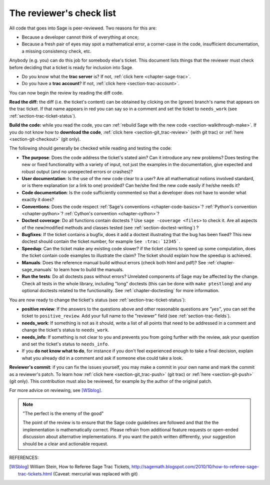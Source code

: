 .. nodoctest

.. _chapter-review:

=========================
The reviewer's check list
=========================

All code that goes into Sage is peer-reviewed. Two reasons for this are:

- Because a developer cannot think of everything at once;
- Because a fresh pair of eyes may spot a mathematical error,
  a corner-case in the code, insufficient documentation, a missing
  consistency check, etc.

Anybody (e.g. you) can do this job for somebody else's ticket. This document
lists things that the reviewer must check before deciding that a ticket is
ready for inclusion into Sage.

- Do you know what the **trac server** is? If not, :ref:`click here
  <chapter-sage-trac>`.

- Do you have a **trac account**? If not, :ref:`click here
  <section-trac-account>`.

You can now begin the review by reading the diff code.

**Read the diff:** the diff (i.e. the ticket's content) can be obtained by
clicking on the (green) branch's name that appears on the trac ticket. If that
name appears in red you can say so in a comment and set the ticket to
``needs_work`` (see :ref:`section-trac-ticket-status`).

**Build the code:** while you read the code, you can :ref:`rebuild Sage with the
new code <section-walkthrough-make>`. If you do not know how to **download the
code**, :ref:`click here <section-git_trac-review>` (with git trac) or
:ref:`here <section-git-checkout>` (git only).


The following should generally be checked while reading and testing the code:

- **The purpose**: Does the code address the ticket's stated aim? Can it
  introduce any new problems? Does testing the new or fixed functionality
  with a variety of input, not just the examples in the documentation,
  give expected and robust output (and no unexpected errors or crashes)?

- **User documentation**: Is the use of the new code clear to a user? Are all
  mathematical notions involved standard, or is there explanation (or a link
  to one) provided? Can he/she find the new code easily if he/she needs it?

- **Code documentation**: Is the code sufficiently commented so that a developer
  does not have to wonder what exactly it does?

- **Conventions**: Does the code respect :ref:`Sage's conventions
  <chapter-code-basics>`? :ref:`Python's convention <chapter-python>`?
  :ref:`Cython's convention <chapter-cython>`?

- **Doctest coverage**: Do all functions contain doctests ? Use ``sage -coverage
  <files>`` to check it. Are all aspects of the new/modified methods and classes
  tested (see :ref:`section-doctest-writing`) ?

- **Bugfixes**: If the ticket contains a bugfix, does it add a doctest
  illustrating that the bug has been fixed? This new doctest should contain the
  ticket number, for example ``See :trac:`12345```.

- **Speedup**: Can the ticket make any existing code slower? if the ticket
  claims to speed up some computation, does the ticket contain code examples to
  illustrate the claim? The ticket should explain how the speedup is achieved.

- **Manuals**: Does the reference manual build without errors (check both html
  and pdf)? See :ref:`chapter-sage_manuals` to learn how to build the manuals.

- **Run the tests**: Do all doctests pass without errors? Unrelated components
  of Sage may be affected by the change. Check all tests in the whole library,
  including "long" doctests (this can be done with ``make ptestlong``) and any
  optional doctests related to the functionality. See :ref:`chapter-doctesting`
  for more information.

You are now ready to change the ticket's status (see
:ref:`section-trac-ticket-status`):

- **positive review**: If the answers to the questions above and other
  reasonable questions are *"yes"*, you can set the ticket to
  ``positive_review``. Add your full name to the "reviewer" field (see
  :ref:`section-trac-fields`).

- **needs_work**: If something is not as it should, write a list of all points
  that need to be addressed in a comment and change the ticket's status to
  ``needs_work``.

- **needs_info**: If something is not clear to you and prevents you from going
  further with the review, ask your question and set the ticket's status to
  ``needs_info``.

- If you **do not know what to do**, for instance if you don't feel experienced
  enough to take a final decision, explain what you already did in a comment and
  ask if someone else could take a look.

**Reviewer's commit**: if you can fix the issues yourself, you may make a commit
in your own name and mark the commit as a reviewer's patch. To learn how
:ref:`click here <section-git_trac-push>` (git trac) or :ref:`here
<section-git-push>` (git only). This contribution must also be reviewed, for
example by the author of the original patch.

For more advice on reviewing, see [WSblog]_.

.. note::

    "The perfect is the enemy of the good"

    The point of the review is to ensure that the Sage code guidelines
    are followed and that the the implementation is mathematically
    correct. Please refrain from additional feature requests or
    open-ended discussion about alternative implementations. If you
    want the patch written differently, your suggestion should be a
    clear and actionable request.

REFERENCES:

.. [WSblog] William Stein, How to Referee Sage Trac Tickets,
   http://sagemath.blogspot.com/2010/10/how-to-referee-sage-trac-tickets.html
   (Caveat: mercurial was replaced with git)
